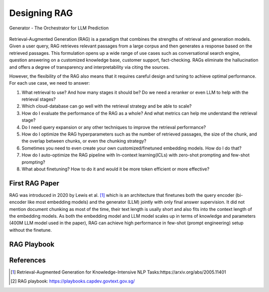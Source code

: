 .. <a href="https://colab.research.google.com/drive/1gmxeX1UuUxZDouWhkLGQYrD4hAdt9IVX?usp=sharing" target="_blank" style="margin-right: 10px;">
..     <img alt="Try Quickstart in Colab" src="https://colab.research.google.com/assets/colab-badge.svg" style="vertical-align: middle;">
.. </a>

.. raw:: html

   <div style="display: flex; justify-content: flex-start; align-items: center; margin-bottom: 20px;">

      <a href="https://github.com/SylphAI-Inc/AdalFlow/blob/main/use_cases/rag/build" target="_blank" style="display: flex; align-items: center;">
         <img src="https://github.githubassets.com/images/modules/logos_page/GitHub-Mark.png" alt="GitHub" style="height: 20px; width: 20px; margin-right: 5px;">
         <span style="vertical-align: middle;"> Open Source Code</span>
      </a>
   </div>

Designing RAG
================


.. figure:: /_static/images/generator.png
    :align: center
    :alt: AdalFlow generator design
    :width: 700px

    Generator - The Orchestrator for LLM Prediction

Retrieval-Augmented Generation (RAG) is a paradigm that combines the strengths of retrieval and generation models.
Given a user query, RAG retrieves relevant passages from a large corpus and then generates a response based on the retrieved passages.
This formulation opens up a wide range of use cases such as conversational search engine, question answering on a customized knowledge base,
customer support, fact-checking.
RAGs eliminate the hallucination and offers a degree of transparency and interpretability via citing the sources.

However, the flexibility of the RAG also means that it requires careful design and tuning to achieve optimal performance.
For each use case, we need to answer:

1. What retrieval to use? And how many stages it should be? Do we need a reranker or even LLM to help with the retrieval stages?

2. Which cloud-database can go well with the retrieval strategy and be able to scale?

3. How do I evaluate the performance of the RAG as a whole? And what metrics can help me understand the retrieval stage?

4. Do I need query expansion or any other techniques to improve the retrieval performance?

5. How do I optimize the RAG hyperparameters such as the number of retrieved passages, the size of the chunk, and the overlap between chunks, or even the chunking strategy?

6. Sometimes you need to even create your own customized/finetuned embedding models. How do I do that?

7. How do I auto-optimize the RAG pipeline with In-context learning(ICLs) with zero-shot prompting and few-shot prompting?

8. What about finetuning? How to do it and would it be more token efficient or more effective?

First RAG Paper
------------------
RAG was introduced in 2020 by Lewis et al. [1]_ which is an architecture that finetunes both the query encoder (bi-encoder like most embedding models) and the generator (LLM) jointly with only final answer supervision.
It did not mention document chunking as most of the time, their text length is usally short and also fits into the context length of the embedding models.
As both the embedding model and LLM model scales up in terms of knowledge and parameters (400M LLM model used in the paper), RAG can achieve high performance in few-shot (prompt engineering) setup without the finetune.

RAG Playbook
------------------

References
------------------------------------------
.. [1] Retrieval-Augmented Generation for Knowledge-Intensive NLP Tasks:https://arxiv.org/abs/2005.11401
.. [2] RAG playbook: https://playbooks.capdev.govtext.gov.sg/
